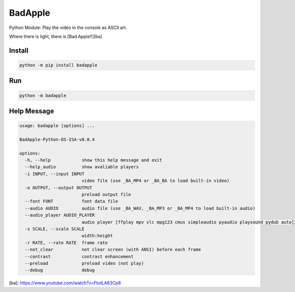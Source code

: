 BadApple
========

Python Module: Play the video in the console as ASCII art.

Where there is light, there is [Bad Apple!!][ba]

Install
-------

.. code-block:: shell

    python -m pip install badapple

Run
---

.. code-block:: shell

    python -m badapple

Help Message
------------

.. code-block:: md

    usage: badapple [options] ... 

    BadApple-Python-OS-ISA-v0.0.4

    options:
      -h, --help            show this help message and exit
      --help_audio          show avaliable players
      -i INPUT, --input INPUT
                            video file (use _BA_MP4 or _BA_BA to load built-in video)
      -o OUTPUT, --output OUTPUT
                            preload output file
      --font FONT           font data file
      --audio AUDIO         audio file (use _BA_WAV, _BA_MP3 or _BA_MP4 to load built-in audio)
      --audio_player AUDIO_PLAYER
                            audio player [ffplay mpv vlc mpg123 cmus simpleaudio pyaudio playsound pydub auto]
      -s SCALE, --scale SCALE
                            width:height
      -r RATE, --rate RATE  frame rate
      --not_clear           not clear screen (with ANSI) before each frame
      --contrast            contrast enhancement
      --preload             preload video (not play)
      --debug               debug

[ba]: https://www.youtube.com/watch?v=FtutLA63Cp8
